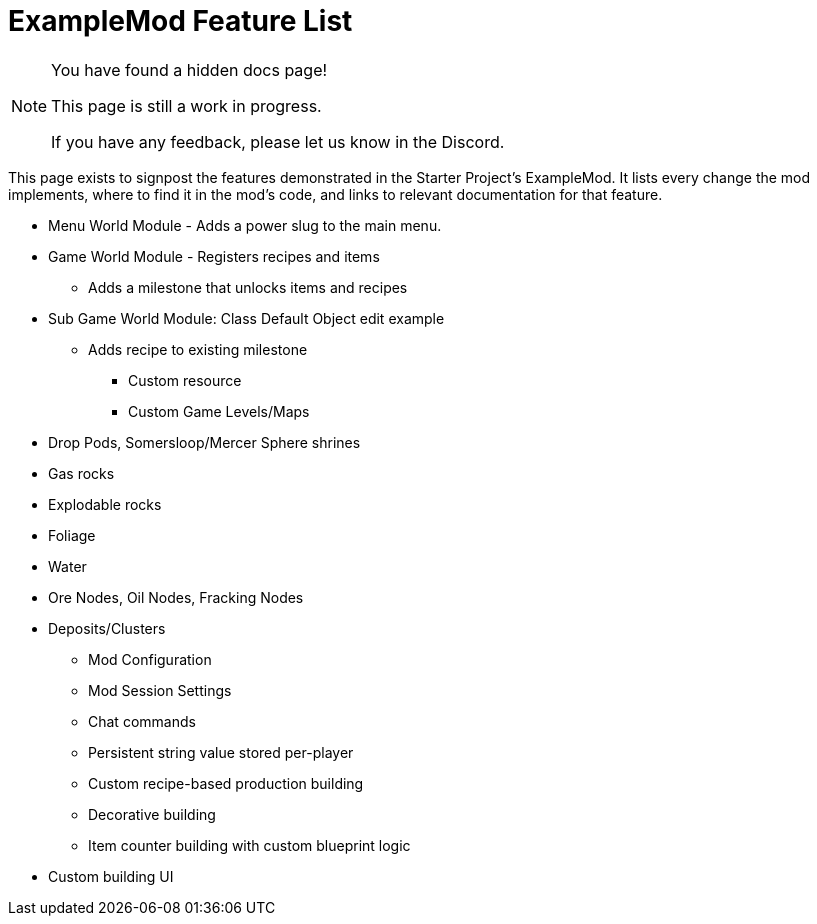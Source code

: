 = ExampleMod Feature List

[NOTE]
====
You have found a hidden docs page!

This page is still a work in progress.

If you have any feedback, please let us know in the Discord.
====

This page exists to signpost the features demonstrated in the Starter Project's ExampleMod.
It lists every change the mod implements, where to find it in the mod's code, and links to relevant documentation for that feature.

** Menu World Module - Adds a power slug to the main menu.
** Game World Module - Registers recipes and items
*** Adds a milestone that unlocks items and recipes
** Sub Game World Module: Class Default Object edit example
*** Adds recipe to existing milestone

* Custom resource

* Custom Game Levels/Maps
** Drop Pods, Somersloop/Mercer Sphere shrines
** Gas rocks
** Explodable rocks
** Foliage
** Water
** Ore Nodes, Oil Nodes, Fracking Nodes
** Deposits/Clusters

* Mod Configuration
* Mod Session Settings

* Chat commands
* Persistent string value stored per-player

* Custom recipe-based production building
* Decorative building
* Item counter building with custom blueprint logic
** Custom building UI
